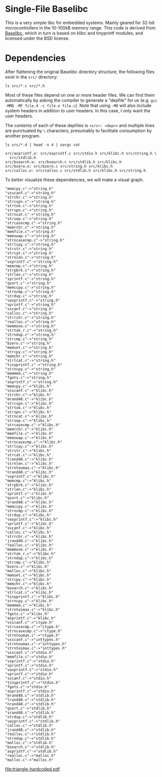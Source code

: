 * Single-File Baselibc
This is a very simple libc for embedded systems.
Mainly geared for 32-bit microcontrollers in the 10-100kB memory range.
This code is derived from [[https://github.com/PetteriAimonen/Baselibc/][Baselibc]], which in turn is based on klibc and tinyprintf modules, and licensed under the BSD license.

* Dependencies
After flattening the original Baselibc directory structure, the following files exist in the =src/= directory:

#+begin_src shell
ls src/*.c src/*.h
#+end_src

#+RESULTS:
| src/asprintf.c | src/memcpy.c  | src/strcasecmp.c  | src/strnlen.c    |
| src/assert.h   | src/memfile.c | src/strcat.c      | src/strntoimax.c |
| src/bsearch.c  | src/memmem.c  | src/strchr.c      | src/strntoumax.c |
| src/bzero.c    | src/memmove.c | src/strcmp.c      | src/strpbrk.c    |
| src/calloc.c   | src/memrchr.c | src/strcpy.c      | src/strrchr.c    |
| src/ctype.h    | src/memset.c  | src/strcspn.c     | src/strsep.c     |
| src/fgets.c    | src/memswap.c | src/strdup.c      | src/strspn.c     |
| src/inttypes.h | src/mrand48.c | src/string.h      | src/strstr.c     |
| src/jrand48.c  | src/nrand48.c | src/strlcat.c     | src/strtok.c     |
| src/klibc.h    | src/qsort.c   | src/strlcpy.c     | src/strtok_r.c   |
| src/lrand48.c  | src/realloc.c | src/strlen.c      | src/tinyprintf.c |
| src/malloc.c   | src/sprintf.c | src/strncasecmp.c | src/utils.h      |
| src/malloc.h   | src/srand48.c | src/strncat.c     | src/vasprintf.c  |
| src/memccpy.c  | src/sscanf.c  | src/strncmp.c     | src/vprintf.c    |
| src/memchr.c   | src/stdio.h   | src/strncpy.c     | src/vsprintf.c   |
| src/memcmp.c   | src/stdlib.h  | src/strndup.c     | src/vsscanf.c    |

Most of these files depend on one or more header files.
We can find them automatically by asking the compiler to generate a "depfile" for us (e.g. =gcc -MMD -MF file.d -c file.o file.c=).
Note that using =-MD= will also include system headers in addition to user headers.
In this case, I only want the user headers.

The contents of each of these depfiles is =<src>: <dep>+= and multiple lines are punctuated by =\= characters, presumably to facilitate consumption by another program.
#+begin_src shell :results output :exports both
ls src/*.d | head -n 4 | xargs cat
#+end_src

#+RESULTS:
: src/asprintf.o: src/asprintf.c src/stdio.h src/klibc.h src/string.h \
:   src/stdlib.h
: src/bsearch.o: src/bsearch.c src/stdlib.h src/klibc.h
: src/bzero.o: src/bzero.c src/string.h src/klibc.h
: src/calloc.o: src/calloc.c src/stdlib.h src/klibc.h src/string.h

To better visualize these dependencies, we will make a visual graph.

#+name: deps
#+begin_src python :results output :exports none
import glob
def fn(d,src):
  with open(src) as f:
    lines = f.read()
  _,f,*deps = (lines.replace('src/','').replace('\\\n  ','').split())
  for dep in deps:
    d[dep] = d.get(dep,[]) + [f]

d = {}
for src in glob.glob('src/*.d'):
  fn(d,src)

for k,v in d.items():
  for f in v:
    print(f'"{f}"->"{k}"')
#+end_src

#+RESULTS: deps
#+begin_example
"memcpy.c"->"string.h"
"vsscanf.c"->"string.h"
"strchr.c"->"string.h"
"strcspn.c"->"string.h"
"strtok.c"->"string.h"
"strspn.c"->"string.h"
"strncat.c"->"string.h"
"strsep.c"->"string.h"
"strcasecmp.c"->"string.h"
"memrchr.c"->"string.h"
"memfile.c"->"string.h"
"memswap.c"->"string.h"
"strncasecmp.c"->"string.h"
"strlcpy.c"->"string.h"
"strstr.c"->"string.h"
"strcat.c"->"string.h"
"strnlen.c"->"string.h"
"vsprintf.c"->"string.h"
"memcmp.c"->"string.h"
"strpbrk.c"->"string.h"
"strlen.c"->"string.h"
"sprintf.c"->"string.h"
"qsort.c"->"string.h"
"memccpy.c"->"string.h"
"strncmp.c"->"string.h"
"strdup.c"->"string.h"
"vasprintf.c"->"string.h"
"vprintf.c"->"string.h"
"sscanf.c"->"string.h"
"calloc.c"->"string.h"
"strrchr.c"->"string.h"
"realloc.c"->"string.h"
"memmove.c"->"string.h"
"strtok_r.c"->"string.h"
"strndup.c"->"string.h"
"strcmp.c"->"string.h"
"bzero.c"->"string.h"
"memset.c"->"string.h"
"strcpy.c"->"string.h"
"memchr.c"->"string.h"
"strlcat.c"->"string.h"
"tinyprintf.c"->"string.h"
"strncpy.c"->"string.h"
"memmem.c"->"string.h"
"fgets.c"->"string.h"
"asprintf.c"->"string.h"
"memcpy.c"->"klibc.h"
"vsscanf.c"->"klibc.h"
"strchr.c"->"klibc.h"
"mrand48.c"->"klibc.h"
"strcspn.c"->"klibc.h"
"strtok.c"->"klibc.h"
"strspn.c"->"klibc.h"
"strncat.c"->"klibc.h"
"strsep.c"->"klibc.h"
"strcasecmp.c"->"klibc.h"
"memrchr.c"->"klibc.h"
"memfile.c"->"klibc.h"
"memswap.c"->"klibc.h"
"strncasecmp.c"->"klibc.h"
"strlcpy.c"->"klibc.h"
"strstr.c"->"klibc.h"
"strcat.c"->"klibc.h"
"lrand48.c"->"klibc.h"
"strnlen.c"->"klibc.h"
"strntoumax.c"->"klibc.h"
"nrand48.c"->"klibc.h"
"vsprintf.c"->"klibc.h"
"memcmp.c"->"klibc.h"
"strpbrk.c"->"klibc.h"
"strlen.c"->"klibc.h"
"sprintf.c"->"klibc.h"
"qsort.c"->"klibc.h"
"srand48.c"->"klibc.h"
"memccpy.c"->"klibc.h"
"strncmp.c"->"klibc.h"
"strdup.c"->"klibc.h"
"vasprintf.c"->"klibc.h"
"vprintf.c"->"klibc.h"
"sscanf.c"->"klibc.h"
"calloc.c"->"klibc.h"
"strrchr.c"->"klibc.h"
"jrand48.c"->"klibc.h"
"realloc.c"->"klibc.h"
"memmove.c"->"klibc.h"
"strtok_r.c"->"klibc.h"
"strndup.c"->"klibc.h"
"strcmp.c"->"klibc.h"
"bzero.c"->"klibc.h"
"malloc.c"->"klibc.h"
"memset.c"->"klibc.h"
"strcpy.c"->"klibc.h"
"memchr.c"->"klibc.h"
"bsearch.c"->"klibc.h"
"strlcat.c"->"klibc.h"
"tinyprintf.c"->"klibc.h"
"strncpy.c"->"klibc.h"
"memmem.c"->"klibc.h"
"strntoimax.c"->"klibc.h"
"fgets.c"->"klibc.h"
"asprintf.c"->"klibc.h"
"vsscanf.c"->"ctype.h"
"strcasecmp.c"->"ctype.h"
"strncasecmp.c"->"ctype.h"
"strntoumax.c"->"ctype.h"
"vsscanf.c"->"inttypes.h"
"strntoumax.c"->"inttypes.h"
"strntoimax.c"->"inttypes.h"
"vsscanf.c"->"stdio.h"
"memfile.c"->"stdio.h"
"vsprintf.c"->"stdio.h"
"sprintf.c"->"stdio.h"
"vasprintf.c"->"stdio.h"
"vprintf.c"->"stdio.h"
"sscanf.c"->"stdio.h"
"tinyprintf.c"->"stdio.h"
"fgets.c"->"stdio.h"
"asprintf.c"->"stdio.h"
"mrand48.c"->"stdlib.h"
"lrand48.c"->"stdlib.h"
"nrand48.c"->"stdlib.h"
"qsort.c"->"stdlib.h"
"srand48.c"->"stdlib.h"
"strdup.c"->"stdlib.h"
"vasprintf.c"->"stdlib.h"
"calloc.c"->"stdlib.h"
"jrand48.c"->"stdlib.h"
"realloc.c"->"stdlib.h"
"strndup.c"->"stdlib.h"
"malloc.c"->"stdlib.h"
"bsearch.c"->"stdlib.h"
"asprintf.c"->"stdlib.h"
"realloc.c"->"malloc.h"
"malloc.c"->"malloc.h"
#+end_example

#+headers: :file triangle-hardcoded.pdf :cmdline -Tpdf
#+begin_src dot :var graph=deps :exports results
digraph {
rankdir=LR
$graph
}
#+end_src

#+RESULTS:
[[file:triangle-hardcoded.pdf]]

